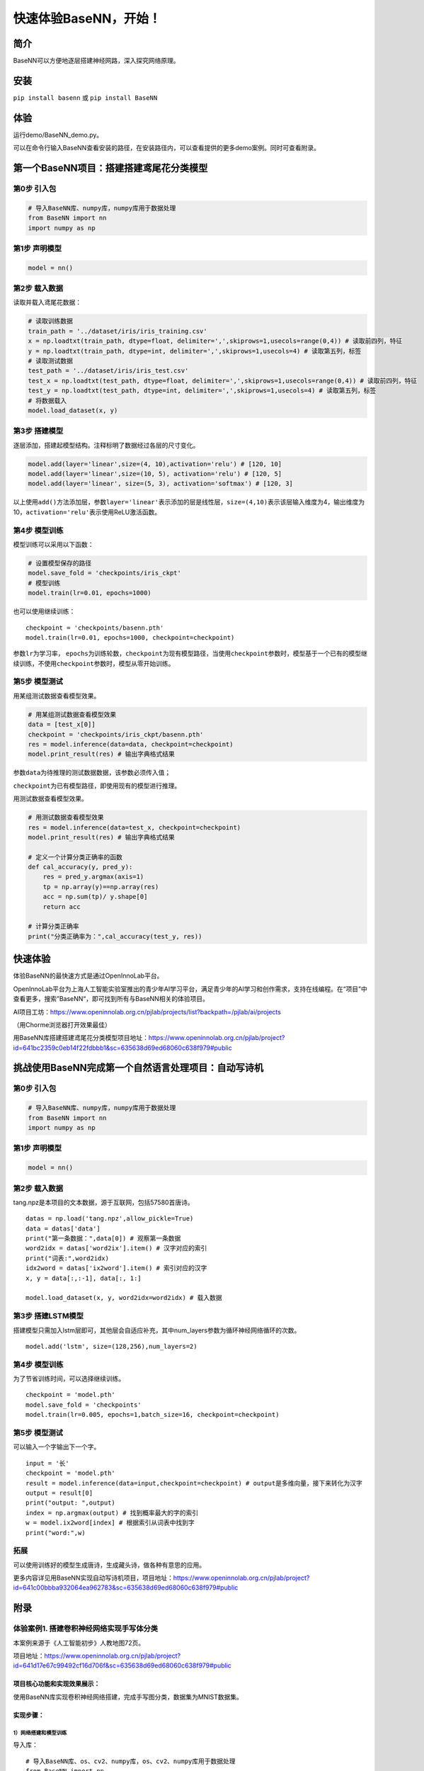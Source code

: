 快速体验BaseNN，开始！
======================

简介
----

BaseNN可以方便地逐层搭建神经网路，深入探究网络原理。

安装
----

``pip install basenn`` 或 ``pip install BaseNN``

体验
----

运行demo/BaseNN_demo.py。

可以在命令行输入BaseNN查看安装的路径，在安装路径内，可以查看提供的更多demo案例。同时可查看附录。

第一个BaseNN项目：搭建搭建鸢尾花分类模型
----------------------------------------

第0步 引入包
~~~~~~~~~~~~

.. code:: python

   # 导入BaseNN库、numpy库，numpy库用于数据处理
   from BaseNN import nn
   import numpy as np

第1步 声明模型
~~~~~~~~~~~~~~

.. code:: python

   model = nn()

第2步 载入数据
~~~~~~~~~~~~~~

读取并载入鸢尾花数据：

.. code:: python

   # 读取训练数据
   train_path = '../dataset/iris/iris_training.csv' 
   x = np.loadtxt(train_path, dtype=float, delimiter=',',skiprows=1,usecols=range(0,4)) # 读取前四列，特征
   y = np.loadtxt(train_path, dtype=int, delimiter=',',skiprows=1,usecols=4) # 读取第五列，标签
   # 读取测试数据
   test_path = '../dataset/iris/iris_test.csv'
   test_x = np.loadtxt(test_path, dtype=float, delimiter=',',skiprows=1,usecols=range(0,4)) # 读取前四列，特征
   test_y = np.loadtxt(test_path, dtype=int, delimiter=',',skiprows=1,usecols=4) # 读取第五列，标签
   # 将数据载入
   model.load_dataset(x, y)

第3步 搭建模型
~~~~~~~~~~~~~~

逐层添加，搭建起模型结构。注释标明了数据经过各层的尺寸变化。

.. code:: python

   model.add(layer='linear',size=(4, 10),activation='relu') # [120, 10]
   model.add(layer='linear',size=(10, 5), activation='relu') # [120, 5]
   model.add(layer='linear', size=(5, 3), activation='softmax') # [120, 3]

以上使用\ ``add()``\ 方法添加层，参数\ ``layer='linear'``\ 表示添加的层是线性层，\ ``size=(4,10)``\ 表示该层输入维度为4，输出维度为10，\ ``activation='relu'``\ 表示使用ReLU激活函数。

第4步 模型训练
~~~~~~~~~~~~~~

模型训练可以采用以下函数：

.. code:: python

   # 设置模型保存的路径
   model.save_fold = 'checkpoints/iris_ckpt'
   # 模型训练
   model.train(lr=0.01, epochs=1000)

也可以使用继续训练：

::

   checkpoint = 'checkpoints/basenn.pth'
   model.train(lr=0.01, epochs=1000, checkpoint=checkpoint)

参数\ ``lr``\ 为学习率，
``epochs``\ 为训练轮数，\ ``checkpoint``\ 为现有模型路径，当使用\ ``checkpoint``\ 参数时，模型基于一个已有的模型继续训练，不使用\ ``checkpoint``\ 参数时，模型从零开始训练。

第5步 模型测试
~~~~~~~~~~~~~~

用某组测试数据查看模型效果。

.. code:: python

   # 用某组测试数据查看模型效果
   data = [test_x[0]]
   checkpoint = 'checkpoints/iris_ckpt/basenn.pth'
   res = model.inference(data=data, checkpoint=checkpoint)
   model.print_result(res) # 输出字典格式结果

参数\ ``data``\ 为待推理的测试数据数据，该参数必须传入值；

``checkpoint``\ 为已有模型路径，即使用现有的模型进行推理。

用测试数据查看模型效果。

.. code:: python

   # 用测试数据查看模型效果
   res = model.inference(data=test_x, checkpoint=checkpoint)
   model.print_result(res) # 输出字典格式结果

   # 定义一个计算分类正确率的函数
   def cal_accuracy(y, pred_y):
       res = pred_y.argmax(axis=1)
       tp = np.array(y)==np.array(res)
       acc = np.sum(tp)/ y.shape[0]
       return acc

   # 计算分类正确率
   print("分类正确率为：",cal_accuracy(test_y, res))

快速体验
--------

体验BaseNN的最快速方式是通过OpenInnoLab平台。

OpenInnoLab平台为上海人工智能实验室推出的青少年AI学习平台，满足青少年的AI学习和创作需求，支持在线编程。在“项目”中查看更多，搜索”BaseNN“，即可找到所有与BaseNN相关的体验项目。

AI项目工坊：https://www.openinnolab.org.cn/pjlab/projects/list?backpath=/pjlab/ai/projects

（用Chorme浏览器打开效果最佳）

用BaseNN库搭建搭建鸢尾花分类模型项目地址：https://www.openinnolab.org.cn/pjlab/project?id=641bc2359c0eb14f22fdbbb1&sc=635638d69ed68060c638f979#public

挑战使用BaseNN完成第一个自然语言处理项目：自动写诗机
----------------------------------------------------

.. _第0步-引入包-1:

第0步 引入包
~~~~~~~~~~~~

.. code:: python

   # 导入BaseNN库、numpy库，numpy库用于数据处理
   from BaseNN import nn
   import numpy as np

.. _第1步-声明模型-1:

第1步 声明模型
~~~~~~~~~~~~~~

.. code:: python

   model = nn()

.. _第2步-载入数据-1:

第2步 载入数据
~~~~~~~~~~~~~~

tang.npz是本项目的文本数据，源于互联网，包括57580首唐诗。

::

   datas = np.load('tang.npz',allow_pickle=True)
   data = datas['data'] 
   print("第一条数据：",data[0]) # 观察第一条数据
   word2idx = datas['word2ix'].item() # 汉字对应的索引
   print("词表:",word2idx) 
   idx2word = datas['ix2word'].item() # 索引对应的汉字
   x, y = data[:,:-1], data[:, 1:]

   model.load_dataset(x, y, word2idx=word2idx) # 载入数据

第3步 搭建LSTM模型
~~~~~~~~~~~~~~~~~~

搭建模型只需加入lstm层即可，其他层会自适应补充，其中num_layers参数为循环神经网络循环的次数。

::

   model.add('lstm', size=(128,256),num_layers=2) 

.. _第4步-模型训练-1:

第4步 模型训练
~~~~~~~~~~~~~~

为了节省训练时间，可以选择继续训练。

::

   checkpoint = 'model.pth'
   model.save_fold = 'checkpoints'
   model.train(lr=0.005, epochs=1,batch_size=16, checkpoint=checkpoint)

.. _第5步-模型测试-1:

第5步 模型测试
~~~~~~~~~~~~~~

可以输入一个字输出下一个字。

::

   input = '长'
   checkpoint = 'model.pth'
   result = model.inference(data=input,checkpoint=checkpoint) # output是多维向量，接下来转化为汉字
   output = result[0]
   print("output: ",output)
   index = np.argmax(output) # 找到概率最大的字的索引
   w = model.ix2word[index] # 根据索引从词表中找到字
   print("word:",w)

拓展
~~~~

可以使用训练好的模型生成唐诗，生成藏头诗，做各种有意思的应用。

更多内容详见用BaseNN实现自动写诗机项目，项目地址：https://www.openinnolab.org.cn/pjlab/project?id=641c00bbba932064ea962783&sc=635638d69ed68060c638f979#public

附录
----

体验案例1. 搭建卷积神经网络实现手写体分类
~~~~~~~~~~~~~~~~~~~~~~~~~~~~~~~~~~~~~~~~~

本案例来源于《人工智能初步》人教地图72页。

项目地址：https://www.openinnolab.org.cn/pjlab/project?id=641d17e67c99492cf16d706f&sc=635638d69ed68060c638f979#public

项目核心功能和实现效果展示：
^^^^^^^^^^^^^^^^^^^^^^^^^^^^

使用BaseNN库实现卷积神经网络搭建，完成手写图分类，数据集为MNIST数据集。

.. figure:: https://www.openinnolab.org.cn/webdav/635638d69ed68060c638f979/638028ff777c254264da4e6f/current/assets/%E7%94%A8%E5%8D%B7%E7%A7%AF%E7%A5%9E%E7%BB%8F%E7%BD%91%E7%BB%9C%E5%AE%9E%E7%8E%B0%E6%89%8B%E5%86%99%E4%BD%93%E5%88%86%E7%B1%BB%E9%A1%B9%E7%9B%AE%E6%95%88%E6%9E%9C%E5%9B%BE%E7%89%87.PNG




实现步骤：
^^^^^^^^^^

1）网络搭建和模型训练
'''''''''''''''''''''

导入库：

::

   # 导入BaseNN库、os、cv2、numpy库，os、cv2、numpy库用于数据处理
   from BaseNN import nn
   import os
   import cv2
   import numpy as np

读取数据：

::

   # 定义读取训练数据的函数
   def read_data(path):
       data = []
       label = []
       dir_list = os.listdir(path)

       # 将顺序读取的文件保存到该list中
       for item in dir_list:
           tpath = os.path.join(path,item)
    
           # print(tpath)
           for i in os.listdir(tpath):
               # print(item)
               img = cv2.imread(os.path.join(tpath,i))
               img = cv2.resize(img,(32,32))
               imGray = cv2.cvtColor(img, cv2.COLOR_BGR2GRAY)
               # print(img)
               data.append(imGray)
               label.append(int(item))
       x = np.array(data)
       y = np.array(label)
    
       x = np.expand_dims(x, axis=1)
       return x, y

   # 读取训练数据
   train_x, train_y = read_data('/data/QX8UBM/mnist_sample/training_set')

从零开始训练：

::

   # 声明模型
   model = nn()
   # 载入数据
   model.load_dataset(train_x, train_y) 

   # 搭建模型
   model.add('conv2d', size=(1, 6),kernel_size=( 5, 5), activation='relu') 
   model.add('avgpool', kernel_size=(2,2)) 
   model.add('conv2d', size=(6, 16), kernel_size=(5, 5), activation='relu')
   model.add('avgpool', kernel_size=(2,2)) 
   model.add('linear', size=(400, 120), activation='relu') 
   model.add('linear', size=(120, 84), activation='relu') 
   model.add('linear', size=(84, 10), activation='softmax')
   model.add(optimizer='SGD') # 设定优化器

   # 设置模型保存的路径
   model.save_fold = 'checkpoints/mn_ckpt1'
   # 模型训练
   model.train(lr=0.01, epochs=30)

继续训练：

::

   # 继续训练
   model = nn()
   model.load_dataset(train_x, train_y) 
   model.save_fold = 'checkpoints/mn_ckpt2' # 设置模型保存的新路径
   checkpoint = 'checkpoints/mn_ckpt1/basenn.pth'
   model.train(lr=0.01, epochs=20, checkpoint=checkpoint)

2）模型推理
'''''''''''

读取测试集所有图片进行推理：

::

   # 用测试集查看模型效果
   test_x, test_y = read_data('/data/QX8UBM/mnist_sample/test_set') # 读取测试集数据
   checkpoint = 'checkpoints/mn_ckpt1/basenn.pth'
   res = model.inference(data=test_x, checkpoint=checkpoint)
   model.print_result(res) # 输出字典格式结果

读取某张图片进行推理：

::

   # 用测试集某张图片查看模型效果
   img = '/data/QX8UBM/mnist_sample/test_set/0/0.jpg' # 指定一张图片
   data = []
   im = cv2.imread(img)
   im = cv2.resize(im,(32,32))
   imGray = cv2.cvtColor(im, cv2.COLOR_BGR2GRAY)
   data.append(imGray)
   x = np.array(data)
   x = np.expand_dims(x, axis=1)
   checkpoint = 'checkpoints/mn_ckpt1/basenn.pth'
   result = model.inference(data=x, checkpoint=checkpoint)
   model.print_result(result) # 输出字典格式结果

体验案例2. 一维卷积神经网络文本情感识别
~~~~~~~~~~~~~~~~~~~~~~~~~~~~~~~~~~~~~~~

本案例来源于《人工智能初步》人教地图版72-76页。

项目地址：https://www.openinnolab.org.cn/pjlab/project?id=638d8bd8be5e9c6ce28ad033&sc=635638d69ed68060c638f979#public

项目核心功能：
^^^^^^^^^^^^^^

完成了搭建一维卷积神经网络实现文本感情识别分类，代码使用BaseNN库实现，同时结合了Embedding层对单词文本进行向量化。

数据集是imdb电影评论和情感分类数据集，来自斯坦福AI实验室平台，http://ai.stanford.edu/~amaas/data/sentiment/。

.. _实现步骤-1:

实现步骤：
^^^^^^^^^^

.. _网络搭建和模型训练-1:

1）网络搭建和模型训练
'''''''''''''''''''''

导入库：

::

   # 导入BaseNN库、numpy库用于数据处理
   from BaseNN import nn
   import numpy as np

读取数据并载入：

::

   # 读取训练集数据
   train_data = np.loadtxt('imdb/train_data.csv', delimiter=",")
   train_label = np.loadtxt('imdb/train_label.csv', delimiter=",")
   # 模型载入数据
   model.load_dataset(train_data, train_label) 

搭建模型并开始训练：

::

   # 声明模型
   model = nn() # 有Embedding层
   # 搭建模型
   model.add('Embedding', vocab_size = 10000, embedding_dim = 32)  # Embedding层，对实现文本任务十分重要，将one-hot编码转化为相关向量 输入大小（batch_size,512）输出大小（batch_size,32,510）
   model.add('conv1d', size=(32, 32),kernel_size=3, activation='relu') #一维卷积 输入大小（batch_size,32,510） 输出大小（batch_size,32,508）
   model.add('conv1d', size=(32, 64),kernel_size=3, activation='relu') #一维卷积 输入大小（batch_size,32,508） 输出大小（batch_size,64,506）
   model.add('mean') #全局池化 输入大小（batch_size,64,508）输出大小（batch_size,64）
   model.add('linear', size=(64, 128), activation='relu') #全连接层 输入大小（batch_size,64）输出大小（batch_size,128）
   model.add('linear', size=(128, 2), activation='softmax') #全连接层 输入大小（batch_size,128）输出大小（batch_size,2）

   # 模型超参数设置和网络训练（训练时间较长, 可调整最大迭代次数减少训练时间）
   model.add(optimizer='Adam') #'SGD' , 'Adam' , 'Adagrad' , 'ASGD' 内置不同优化器
   learn_rate = 0.001 #学习率
   max_epoch = 150 # 最大迭代次数
   model.save_fold = 'mn_ckpt' # 模型保存路径
   checkpoint = 'mn_ckpt/cov_basenn.pkl' 
   model.train(lr=learn_rate, epochs=max_epoch) # 直接训练

.. _模型推理-1:

2）模型推理
'''''''''''

读取测试集所有数据进行推理：

::

   #读取测试集数据
   test_data = np.loadtxt('imdb/test_data.csv', delimiter=",")
   test_label = np.loadtxt('imdb/test_label.csv', delimiter=",")
   y_pred = model.inference(data=train_data)

用单个数据进行推理：

::

   # 用测试集单个数据查看模型效果
   single_data = np.loadtxt('imdb/test_data.csv', delimiter=",", max_rows = 1)
   single_label = np.loadtxt('imdb/test_label.csv', delimiter=",", max_rows = 1)
   label = ['差评','好评']
   single_data = single_data.reshape(1,512) 
   res = model.inference(data=single_data)
   res = res.argmax(axis=1)
   print('评论对电影的评价是：', label[res[0]]) # 该评论文本数据可见single_data.txt

体验案例3. 用神经网络计算前方障碍物方向
~~~~~~~~~~~~~~~~~~~~~~~~~~~~~~~~~~~~~~~

本案例是一个跨学科项目，用神经网络来拟合三角函数。案例发表于2023年的《中国信息技术教育》杂志。

项目地址：https://www.openinnolab.org.cn/pjlab/project?id=639d352b3791ab1c3aa8b987&sc=635638d69ed68060c638f979#public

.. _项目核心功能-1:

项目核心功能：
^^^^^^^^^^^^^^

用两个超声波传感器测量前方的障碍物距离，然后计算出障碍物所在的方向。这是一个跨学科项目，用神经网络来拟合三角函数。训练一个可以通过距离计算出坐标的神经网络模型，掌握使用BaseNN库搭建神经网络完成“回归”任务的流程。

.. _实现步骤-2:

实现步骤：
^^^^^^^^^^

1）数据采集
'''''''''''

我们有多种方式来采集数据。第一种是最真实的，即在障碍物和中点之间拉一条
线，然后读取两个超声波传感器的数据，同时测量角度并记录。另一种是拉三条线，
因为超声波传感器的数值和真实长度误差是很小的。
当然，因为这一角度是可以用三角函数计算的，那么最方面的数据采集方式莫过于是用Python写一段代码，然后将一组数据输出到CSV
文件中。或者使用Excel的公式来计算，再导出关键数据，如图所示。

.. figure:: ../images/basenn/用Excel计算数据.png
   :alt: image

   image

.. _网络搭建和模型训练-2:

2）网络搭建和模型训练
'''''''''''''''''''''

训练数据由Excel的随机数结合三角函数公式产生。0-2为输入，3-9是各种输出的数据。

::

   import numpy as np
   train_path = './data/train-full.csv'
   x = np.loadtxt(train_path, dtype=float, delimiter=',',skiprows=1,usecols=[0,1,2]) # 读取前3列
   y = np.loadtxt(train_path, dtype=float, delimiter=',',skiprows=1,usecols=[3])

搭建一个3层的神经网络并开始训练，输入维度是3（3列数据），最后输出维度是1（1列数据），激活函数使用ReLU。

::

   from BaseNN import nn
   model = nn() #声明模型 
   model.load_dataset(x, y) # 载入数据
   model.add('linear', size=(3, 30), activation='relu')  
   model.add('linear', size=(30, 10), activation='relu') 
   model.add('linear', size=(10, 5), activation='relu') 
   model.add('linear', size=(5, 1))
   model.add(optimizer='SGD')

   # 设置模型保存的路径
   model.save_fold = 'checkpoints/ckpt-1'
   # model.train(lr=0.001, epochs=500, loss="MSELoss",metrics=["mae"],checkpoint='checkpoints/ckpt/basenn.pkl') # 直接训练
   model.train(lr=0.001, epochs=500, loss="MSELoss",metrics=["mae"]) # 直接训练

.. _模型推理-2:

3）模型推理
'''''''''''

读取测试数据进行模型推理，测试数据同样来自随机数。

::

   # 测试数据
   test_path = './data/test.csv'
   test_x = np.loadtxt(test_path, dtype=float, delimiter=',',skiprows=1,usecols=[0,1,2]) # 读取前3列
   test_y = np.loadtxt(test_path, dtype=float, delimiter=',',skiprows=1,usecols=[3]) # 读取第4列
   result = model.inference(data=test_x) # 对该数据进行预测
   print(np.arccos(result)/np.pi*180)
